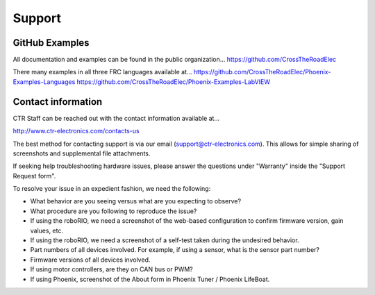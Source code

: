Support
=======

GitHub Examples
-------------------------------

All documentation and examples can be found in the public organization...
https://github.com/CrossTheRoadElec

There many examples in all three FRC languages available at...
https://github.com/CrossTheRoadElec/Phoenix-Examples-Languages
https://github.com/CrossTheRoadElec/Phoenix-Examples-LabVIEW


Contact information
-------------------------------
CTR Staff can be reached out with the contact information available at...

http://www.ctr-electronics.com/contacts-us

The best method for contacting support is via our email (support@ctr-electronics.com). This allows for simple sharing of screenshots and supplemental file attachments.

If seeking help troubleshooting hardware issues, please answer the questions under "Warranty" inside the "Support Request form".


To resolve your issue in an expedient fashion, we need the following:

- What behavior are you seeing versus what are you expecting to observe?
- What procedure are you following to reproduce the issue?
- If using the roboRIO, we need a screenshot of the web-based configuration to confirm firmware version, gain values, etc.
- If using the roboRIO, we need a screenshot of a self-test taken during the undesired behavior.
- Part numbers of all devices involved. For example, if using a sensor, what is the sensor part number?
- Firmware versions of all devices involved.
- If using motor controllers, are they on CAN bus or PWM?
- If using Phoenix, screenshot of the About form in Phoenix Tuner / Phoenix LifeBoat.
